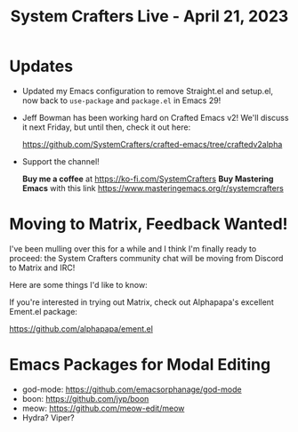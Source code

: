 #+title: System Crafters Live - April 21, 2023

* Updates

- Updated my Emacs configuration to remove Straight.el and setup.el, now back to =use-package= and =package.el= in Emacs 29!

- Jeff Bowman has been working hard on Crafted Emacs v2!  We'll discuss it next Friday, but until then, check it out here:

  https://github.com/SystemCrafters/crafted-emacs/tree/craftedv2alpha

- Support the channel!

 *Buy me a coffee* at https://ko-fi.com/SystemCrafters
 *Buy Mastering Emacs* with this link https://www.masteringemacs.org/r/systemcrafters

* Moving to Matrix, Feedback Wanted!

I've been mulling over this for a while and I think I'm finally ready to proceed: the System Crafters community chat will be moving from Discord to Matrix and IRC!

Here are some things I'd like to know:

If you're interested in trying out Matrix, check out Alphapapa's excellent Ement.el package:

https://github.com/alphapapa/ement.el

* Emacs Packages for Modal Editing

- god-mode: https://github.com/emacsorphanage/god-mode
- boon: https://github.com/jyp/boon
- meow: https://github.com/meow-edit/meow
- Hydra?  Viper?
